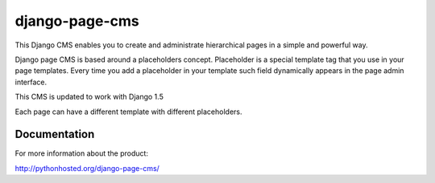 ===============
django-page-cms
===============

This Django CMS enables you to create and administrate hierarchical pages in a simple and powerful way.

Django page CMS is based around a placeholders concept. Placeholder is a special template tag that
you use in your page templates. Every time you add a placeholder in your template such field
dynamically appears in the page admin interface.

This CMS is updated to work with Django 1.5

Each page can have a different template with different placeholders.

.. image:: https://github.com/batiste/django-page-cms/raw/master/doc/admin-screenshot1.png

Documentation
=============

For more information about the product:

http://pythonhosted.org/django-page-cms/

